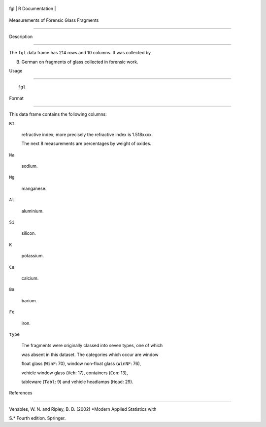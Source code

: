 +-------+-------------------+
| fgl   | R Documentation   |
+-------+-------------------+

Measurements of Forensic Glass Fragments
----------------------------------------

Description
~~~~~~~~~~~

The ``fgl`` data frame has 214 rows and 10 columns. It was collected by
B. German on fragments of glass collected in forensic work.

Usage
~~~~~

::

    fgl

Format
~~~~~~

This data frame contains the following columns:

``RI``
    refractive index; more precisely the refractive index is 1.518xxxx.

    The next 8 measurements are percentages by weight of oxides.

``Na``
    sodium.

``Mg``
    manganese.

``Al``
    aluminium.

``Si``
    silicon.

``K``
    potassium.

``Ca``
    calcium.

``Ba``
    barium.

``Fe``
    iron.

``type``
    The fragments were originally classed into seven types, one of which
    was absent in this dataset. The categories which occur are window
    float glass (``WinF``: 70), window non-float glass (``WinNF``: 76),
    vehicle window glass (``Veh``: 17), containers (``Con``: 13),
    tableware (``Tabl``: 9) and vehicle headlamps (``Head``: 29).

References
~~~~~~~~~~

Venables, W. N. and Ripley, B. D. (2002) *Modern Applied Statistics with
S.* Fourth edition. Springer.
